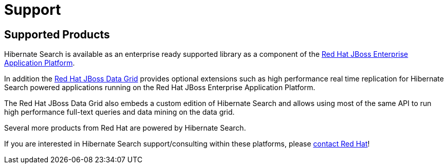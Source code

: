 = Support
:awestruct-layout: project-standard
:awestruct-project: search

[[supported-versions]]
== Supported Products pass:[<i class="icon-user-md icon-fixed-width icon-2x"></i>]

Hibernate Search is available as an enterprise ready supported library as a component of the http://www.redhat.com/en/technologies/jboss-middleware/application-platform[Red Hat JBoss Enterprise Application Platform].

In addition the http://www.redhat.com/en/technologies/jboss-middleware/data-grid[Red Hat JBoss Data Grid] provides optional extensions such as high performance real time replication for Hibernate Search powered applications running on the Red Hat JBoss Enterprise Application Platform.

The Red Hat JBoss Data Grid also embeds a custom edition of Hibernate Search and allows using most of the same API to run high performance full-text queries and data mining on the data grid.

Several more products from Red Hat are powered by Hibernate Search.

If you are interested in Hibernate Search support/consulting within these platforms, please http://www.redhat.com/contact/sales.html[contact Red Hat]!
